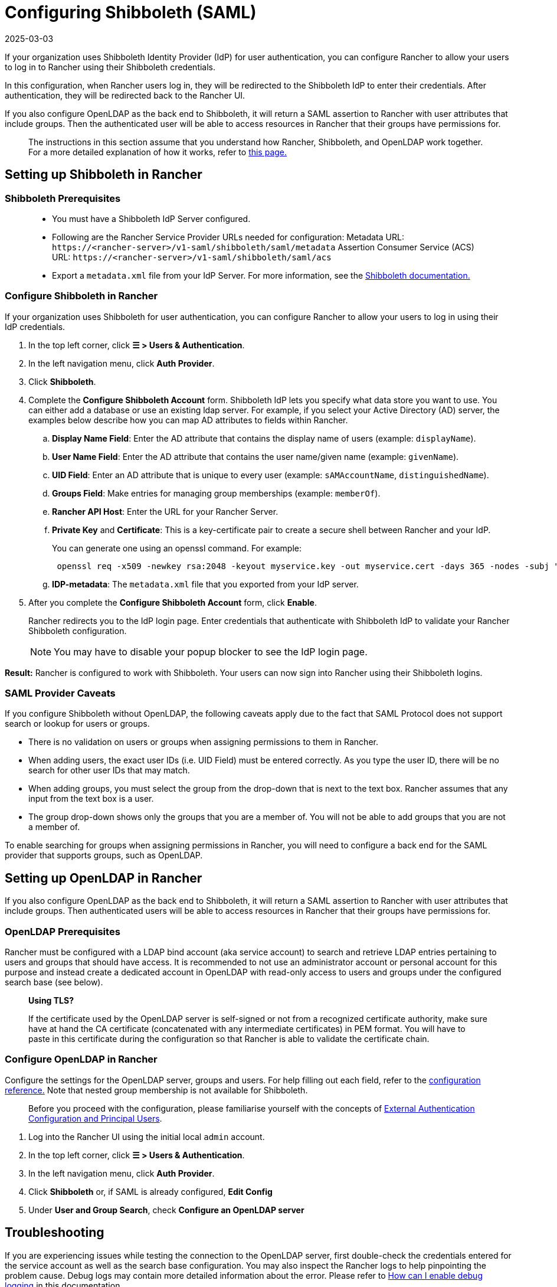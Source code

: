 = Configuring Shibboleth (SAML)
:page-languages: [en, zh]
:revdate: 2025-03-03
:page-revdate: {revdate}

If your organization uses Shibboleth Identity Provider (IdP) for user authentication, you can configure Rancher to allow your users to log in to Rancher using their Shibboleth credentials.

In this configuration, when Rancher users log in, they will be redirected to the Shibboleth IdP to enter their credentials. After authentication, they will be redirected back to the Rancher UI.

If you also configure OpenLDAP as the back end to Shibboleth, it will return a SAML assertion to Rancher with user attributes that include groups. Then the authenticated user will be able to access resources in Rancher that their groups have permissions for.

____
The instructions in this section assume that you understand how Rancher, Shibboleth, and OpenLDAP work together. For a more detailed explanation of how it works, refer to xref:rancher-admin/users/authn-and-authz/shibboleth-saml/group-permissions.adoc[this page.]
____

== Setting up Shibboleth in Rancher

=== Shibboleth Prerequisites

____
* You must have a Shibboleth IdP Server configured.
* Following are the Rancher Service Provider URLs needed for configuration:
Metadata URL: `\https://<rancher-server>/v1-saml/shibboleth/saml/metadata`
Assertion Consumer Service (ACS) URL: `\https://<rancher-server>/v1-saml/shibboleth/saml/acs`
* Export a `metadata.xml` file from your IdP Server. For more information, see the https://wiki.shibboleth.net/confluence/display/SP3/Home[Shibboleth documentation.]
____

=== Configure Shibboleth in Rancher

If your organization uses Shibboleth for user authentication, you can configure Rancher to allow your users to log in using their IdP credentials.

. In the top left corner, click *☰ > Users & Authentication*.
. In the left navigation menu, click *Auth Provider*.
. Click *Shibboleth*.
. Complete the *Configure Shibboleth Account* form. Shibboleth IdP lets you specify what data store you want to use. You can either add a database or use an existing ldap server. For example, if you select your Active Directory (AD) server, the examples below describe how you can map AD attributes to fields within Rancher.
 .. *Display Name Field*: Enter the AD attribute that contains the display name of users (example: `displayName`).
 .. *User Name Field*: Enter the AD attribute that contains the user name/given name (example: `givenName`).
 .. *UID Field*: Enter an AD attribute that is unique to every user (example: `sAMAccountName`, `distinguishedName`).
 .. *Groups Field*: Make entries for managing group memberships (example: `memberOf`).
 .. *Rancher API Host*: Enter the URL for your Rancher Server.
 .. *Private Key* and *Certificate*: This is a key-certificate pair to create a secure shell between Rancher and your IdP.
+
You can generate one using an openssl command. For example:
+
----
 openssl req -x509 -newkey rsa:2048 -keyout myservice.key -out myservice.cert -days 365 -nodes -subj "/CN=myservice.example.com"
----

 .. *IDP-metadata*: The `metadata.xml` file that you exported from your IdP server.
. After you complete the *Configure Shibboleth Account* form, click *Enable*.
+
Rancher redirects you to the IdP login page. Enter credentials that authenticate with Shibboleth IdP to validate your Rancher Shibboleth configuration.
+

[NOTE]
====
You may have to disable your popup blocker to see the IdP login page.
====


*Result:* Rancher is configured to work with Shibboleth. Your users can now sign into Rancher using their Shibboleth logins.

=== SAML Provider Caveats

If you configure Shibboleth without OpenLDAP, the following caveats apply due to the fact that SAML Protocol does not support search or lookup for users or groups.

* There is no validation on users or groups when assigning permissions to them in Rancher.
* When adding users, the exact user IDs (i.e. UID Field) must be entered correctly. As you type the user ID, there will be no search for other user IDs that may match.
* When adding groups, you must select the group from the drop-down that is next to the text box. Rancher assumes that any input from the text box is a user.
* The group drop-down shows only the groups that you are a member of. You will not be able to add groups that you are not a member of.

To enable searching for groups when assigning permissions in Rancher, you will need to configure a back end for the SAML provider that supports groups, such as OpenLDAP.

== Setting up OpenLDAP in Rancher

If you also configure OpenLDAP as the back end to Shibboleth, it will return a SAML assertion to Rancher with user attributes that include groups. Then authenticated users will be able to access resources in Rancher that their groups have permissions for.

=== OpenLDAP Prerequisites

Rancher must be configured with a LDAP bind account (aka service account) to search and retrieve LDAP entries pertaining to users and groups that should have access. It is recommended to not use an administrator account or personal account for this purpose and instead create a dedicated account in OpenLDAP with read-only access to users and groups under the configured search base (see below).

____
*Using TLS?*

If the certificate used by the OpenLDAP server is self-signed or not from a recognized certificate authority, make sure have at hand the CA certificate (concatenated with any intermediate certificates) in PEM format. You will have to paste in this certificate during the configuration so that Rancher is able to validate the certificate chain.
____

=== Configure OpenLDAP in Rancher

Configure the settings for the OpenLDAP server, groups and users. For help filling out each field, refer to the xref:rancher-admin/users/authn-and-authz/openldap/reference.adoc[configuration reference.] Note that nested group membership is not available for Shibboleth.

____
Before you proceed with the configuration, please familiarise yourself with the concepts of xref:rancher-admin/users/authn-and-authz/authn-and-authz.adoc#_external_authentication_configuration_and_principal_users[External Authentication Configuration and Principal Users].
____

. Log into the Rancher UI using the initial local `admin` account.
. In the top left corner, click *☰ > Users & Authentication*.
. In the left navigation menu, click *Auth Provider*.
. Click *Shibboleth* or, if SAML is already configured, *Edit Config*
. Under *User and Group Search*, check *Configure an OpenLDAP server*

== Troubleshooting

If you are experiencing issues while testing the connection to the OpenLDAP server, first double-check the credentials entered for the service account as well as the search base configuration. You may also inspect the Rancher logs to help pinpointing the problem cause. Debug logs may contain more detailed information about the error. Please refer to xref:faq/technical-items.adoc#_how_can_i_enable_debug_logging[How can I enable debug logging] in this documentation.
